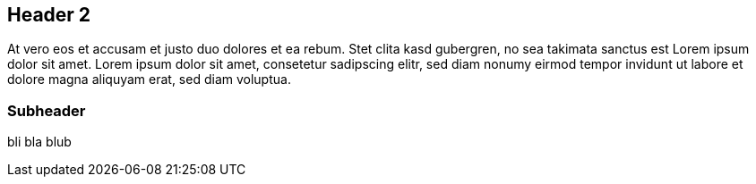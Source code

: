 ifndef::imagesdir[:imagesdir: images]

== Header 2

At vero eos et accusam et justo duo dolores et ea rebum.
Stet clita kasd gubergren, no sea takimata sanctus est Lorem ipsum
dolor sit amet. Lorem ipsum dolor sit amet, consetetur sadipscing
elitr, sed diam nonumy eirmod tempor invidunt ut labore et dolore
magna aliquyam erat, sed diam voluptua.

=== Subheader

bli bla blub
